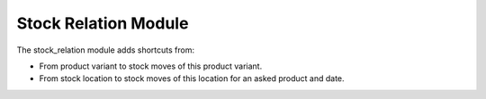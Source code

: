 Stock Relation Module
#####################

The stock_relation module adds shortcuts from:

* From product variant to stock moves of this product variant.
* From stock location to stock moves of this location for an asked product and
  date.
